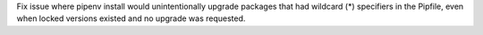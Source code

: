Fix issue where pipenv install would unintentionally upgrade packages that had wildcard (*) specifiers in the Pipfile, even when locked versions existed and no upgrade was requested.
